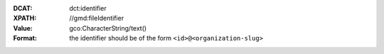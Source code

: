 :DCAT: dct:identifier
:XPATH: //gmd:fileIdentifier
:Value: gco:CharacterString/text()
:Format: the identifier should be of the form ``<id>@<organization-slug>``

.. code-block:: xml
    :caption: ISO-19139_che XPath for ``dct:identifier``

    //gmd:fileIdentifier/gco:CharacterString/text()
